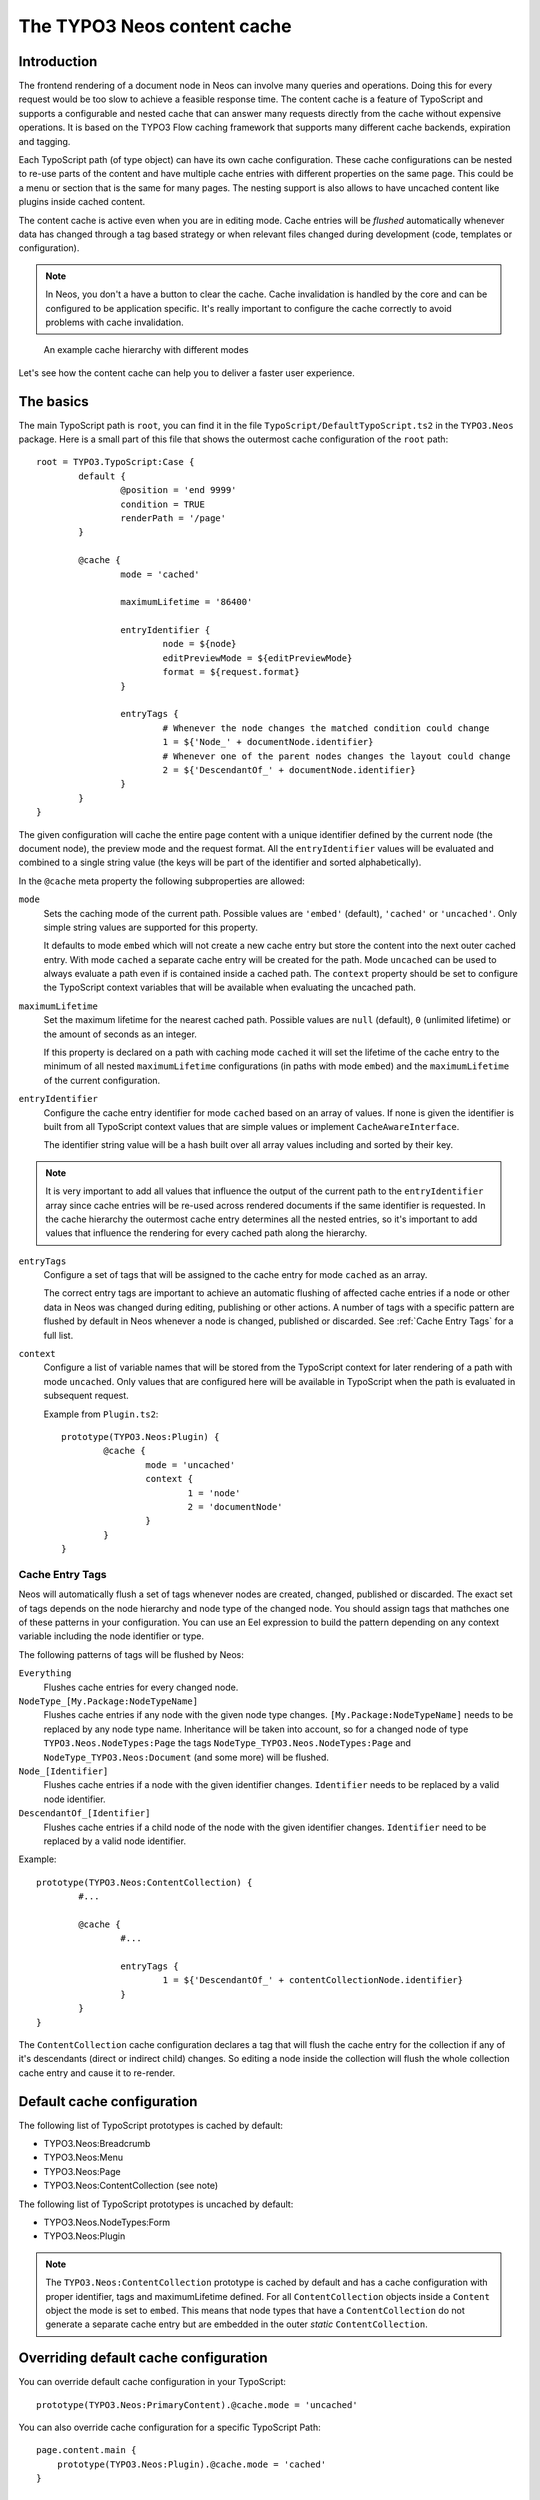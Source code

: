 .. _content-cache:

============================
The TYPO3 Neos content cache
============================

Introduction
============

The frontend rendering of a document node in Neos can involve many queries and operations. Doing this for every request
would be too slow to achieve a feasible response time. The content cache is a feature of TypoScript and supports a
configurable and nested cache that can answer many requests directly from the cache without expensive operations. It is
based on the TYPO3 Flow caching framework that supports many different cache backends, expiration and tagging.

Each TypoScript path (of type object) can have its own cache configuration. These cache configurations can be nested to
re-use parts of the content and have multiple cache entries with different properties on the same page. This could be a
menu or section that is the same for many pages. The nesting support is also allows to have uncached content like
plugins inside cached content.

The content cache is active even when you are in editing mode. Cache entries will be *flushed* automatically whenever
data has changed through a tag based strategy or when relevant files changed during development (code, templates or
configuration).

.. note::
	In Neos, you don't a have a button to clear the cache. Cache invalidation is handled by the core and can be
	configured to be application specific. It's really important to configure the cache correctly to avoid problems
	with cache invalidation.

.. figure:: Images/ContentCache/CacheHierarchy.png
	:alt: An example cache hierarchy

	An example cache hierarchy with different modes

Let's see how the content cache can help you to deliver a faster user experience.

The basics
==========

The main TypoScript path is ``root``, you can find it in the file ``TypoScript/DefaultTypoScript.ts2`` in the
``TYPO3.Neos`` package. Here is a small part of this file that shows the outermost cache configuration of the ``root``
path::

	root = TYPO3.TypoScript:Case {
		default {
			@position = 'end 9999'
			condition = TRUE
			renderPath = '/page'
		}

		@cache {
			mode = 'cached'

			maximumLifetime = '86400'

			entryIdentifier {
				node = ${node}
				editPreviewMode = ${editPreviewMode}
				format = ${request.format}
			}

			entryTags {
				# Whenever the node changes the matched condition could change
				1 = ${'Node_' + documentNode.identifier}
				# Whenever one of the parent nodes changes the layout could change
				2 = ${'DescendantOf_' + documentNode.identifier}
			}
		}
	}

The given configuration will cache the entire page content with a unique identifier defined by the current node
(the document node), the preview mode and the request format. All the ``entryIdentifier`` values will be evaluated and
combined to a single string value (the keys will be part of the identifier and sorted alphabetically).

In the ``@cache`` meta property the following subproperties are allowed:

``mode``
  Sets the caching mode of the current path. Possible values are ``'embed'`` (default), ``'cached'`` or ``'uncached'``.
  Only simple string values are supported for this property.

  It defaults to mode ``embed`` which will not create a new cache entry but store the content into the next outer cached
  entry. With mode ``cached`` a separate cache entry will be created for the path. Mode ``uncached`` can be used to
  always evaluate a path even if is contained inside a cached path. The ``context`` property should be set to configure
  the TypoScript context variables that will be available when evaluating the uncached path.

``maximumLifetime``
  Set the maximum lifetime for the nearest cached path. Possible values are ``null`` (default), ``0`` (unlimited lifetime)
  or the amount of seconds as an integer.

  If this property is declared on a path with caching mode ``cached`` it will set the lifetime of the cache entry to the
  minimum of all nested ``maximumLifetime`` configurations (in paths with mode ``embed``) and the ``maximumLifetime``
  of the current configuration.

``entryIdentifier``
  Configure the cache entry identifier for mode ``cached`` based on an array of values. If none is given the identifier
  is built from all TypoScript context values that are simple values or implement ``CacheAwareInterface``.

  The identifier string value will be a hash built over all array values including and sorted by their key.

.. note::
  It is very important to add all values that influence the output of the current path to the ``entryIdentifier`` array
  since cache entries will be re-used across rendered documents if the same identifier is requested. In the cache
  hierarchy the outermost cache entry determines all the nested entries, so it's important to add values that
  influence the rendering for every cached path along the hierarchy.

``entryTags``
  Configure a set of tags that will be assigned to the cache entry for mode ``cached`` as an array.

  The correct entry tags are important to achieve an automatic flushing of affected cache entries if a node or other
  data in Neos was changed during editing, publishing or other actions. A number of tags with a specific pattern
  are flushed by default in Neos whenever a node is changed, published or discarded. See :ref:`Cache Entry Tags` for a full
  list.

``context``
  Configure a list of variable names that will be stored from the TypoScript context for later rendering of a path with
  mode ``uncached``. Only values that are configured here will be available in TypoScript when the path is evaluated
  in subsequent request.

  Example from ``Plugin.ts2``::

	prototype(TYPO3.Neos:Plugin) {
		@cache {
			mode = 'uncached'
			context {
				1 = 'node'
				2 = 'documentNode'
			}
		}
	}

.. _Cache Entry Tags:

Cache Entry Tags
----------------

Neos will automatically flush a set of tags whenever nodes are created, changed, published or discarded.
The exact set of tags depends on the node hierarchy and node type of the changed node. You should assign tags that
mathches one of these patterns in your configuration. You can use an Eel expression to build the pattern depending on
any context variable including the node identifier or type.

The following patterns of tags will be flushed by Neos:

``Everything``
  Flushes cache entries for every changed node.

``NodeType_[My.Package:NodeTypeName]``
  Flushes cache entries if any node with the given node type changes. ``[My.Package:NodeTypeName]`` needs to be
  replaced by any node type name. Inheritance will be taken into account, so for a changed node of type
  ``TYPO3.Neos.NodeTypes:Page`` the tags ``NodeType_TYPO3.Neos.NodeTypes:Page`` and ``NodeType_TYPO3.Neos:Document``
  (and some more) will be flushed.

``Node_[Identifier]``
  Flushes cache entries if a node with the given identifier changes. ``Identifier`` needs to be replaced by a valid node
  identifier.

``DescendantOf_[Identifier]``
  Flushes cache entries if a child node of the node with the given identifier changes. ``Identifier`` need to be
  replaced by a valid node identifier.

Example::

	prototype(TYPO3.Neos:ContentCollection) {
		#...

		@cache {
			#...

			entryTags {
				1 = ${'DescendantOf_' + contentCollectionNode.identifier}
			}
		}
	}

The ``ContentCollection`` cache configuration declares a tag that will flush the cache entry for the collection if
any of it's descendants (direct or indirect child) changes. So editing a node inside the collection will flush the
whole collection cache entry and cause it to re-render.

Default cache configuration
===========================

The following list of TypoScript prototypes is cached by default:

* TYPO3.Neos:Breadcrumb
* TYPO3.Neos:Menu
* TYPO3.Neos:Page
* TYPO3.Neos:ContentCollection (see note)

The following list of TypoScript prototypes is uncached by default:

* TYPO3.Neos.NodeTypes:Form
* TYPO3.Neos:Plugin

.. note::

	The ``TYPO3.Neos:ContentCollection`` prototype is cached by default and has a cache configuration with proper
	identifier, tags and maximumLifetime defined. For all ``ContentCollection`` objects inside a ``Content`` object the
	mode is set to ``embed``. This means that node types that have a ``ContentCollection`` do not generate a separate
	cache entry but are embedded in the outer *static* ``ContentCollection``.

Overriding default cache configuration
======================================

You can override default cache configuration in your TypoScript::

	prototype(TYPO3.Neos:PrimaryContent).@cache.mode = 'uncached'

You can also override cache configuration for a specific TypoScript Path::

    page.content.main {
    	prototype(TYPO3.Neos:Plugin).@cache.mode = 'cached'
    }

Tuning your cache
=================

Change the cache backend
------------------------

By default, all cache entries are stored on the local filesystem. You can change this in ``Caches.yaml``,
the example below will use the Redis backend for the content cache::

	TYPO3_TypoScript_Content:
	  backend: TYPO3\Flow\Cache\Backend\RedisBackend

.. note::
	The best practice is to change the cache configuration in your distribution.
